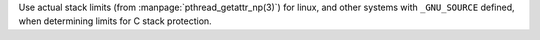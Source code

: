 Use actual stack limits (from  :manpage:`pthread_getattr_np(3)`) for linux, and other
systems with ``_GNU_SOURCE`` defined, when determining limits for C stack
protection.
